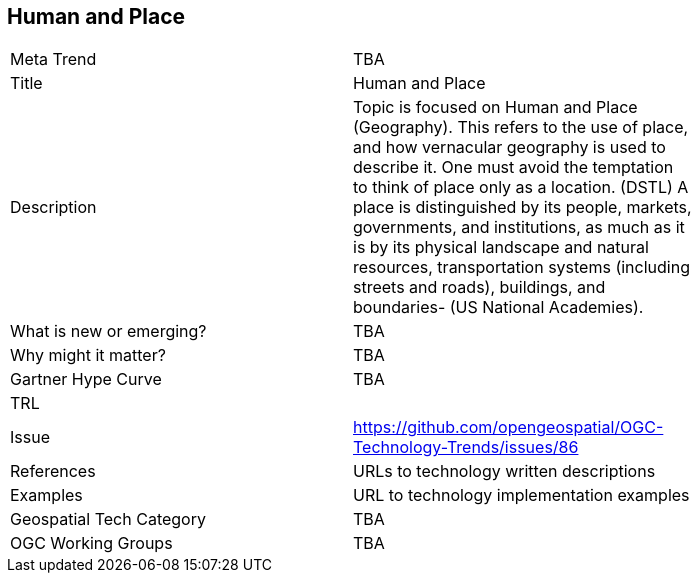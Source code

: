 <<<

== Human and Place

<<<

[width="80%"]
|=======================
|Meta Trend	| TBA
|Title | Human and Place
|Description | Topic is focused on Human and Place (Geography). This refers to the use of place, and how vernacular geography is used to describe it. One must avoid the temptation to think of place only as a location. (DSTL)  A place is distinguished by its people, markets, governments, and institutions, as much as it is by its physical landscape and natural resources, transportation systems (including streets and roads), buildings, and boundaries- (US National Academies).
| What is new or emerging?	| TBA
| Why might it matter? | TBA
| Gartner Hype Curve | 	TBA
| TRL |
| Issue | https://github.com/opengeospatial/OGC-Technology-Trends/issues/86
|References | URLs to technology written descriptions
|Examples | URL to technology implementation examples
|Geospatial Tech Category 	| TBA
|OGC Working Groups | TBA
|=======================
